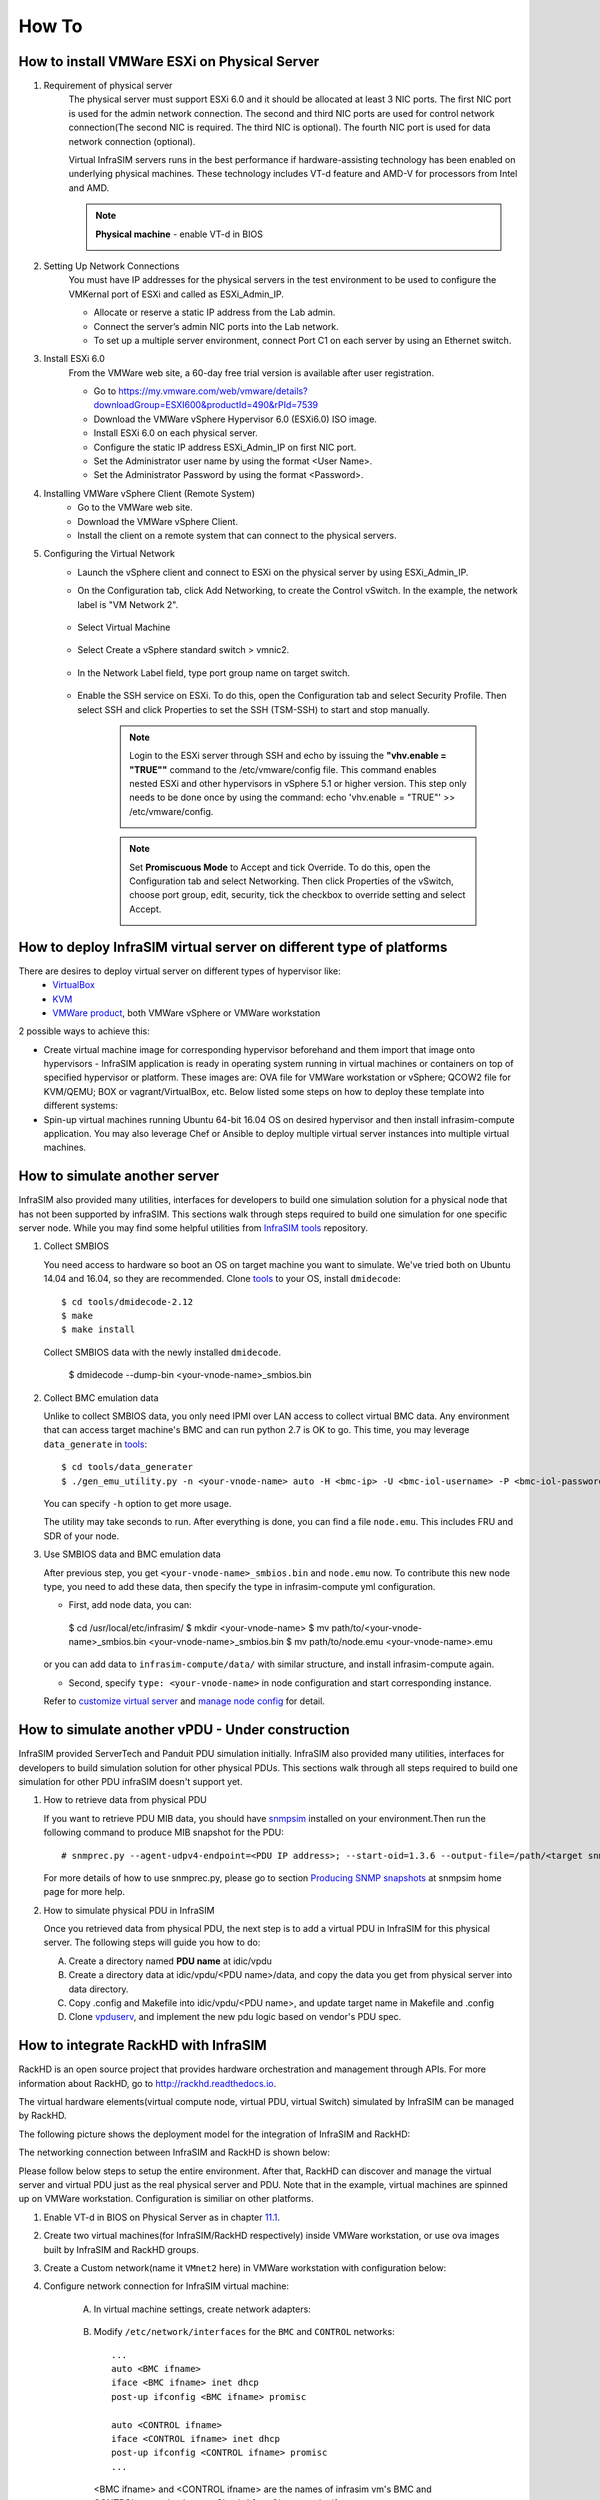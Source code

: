 How To
=========================


How to install VMWare ESXi on Physical Server
------------------------------------

.. _Requirement of physical server:

#. Requirement of physical server
    The physical server must support ESXi 6.0 and it should be allocated at least 3 NIC ports. The first NIC port is used for the admin network connection. The second and third NIC ports are used for control network connection(The second NIC is required. The third NIC is optional). The fourth NIC port is used for data network connection (optional).

    Virtual InfraSIM servers runs in the best performance if hardware-assisting technology has been enabled on underlying physical machines. These technology includes VT-d feature and AMD-V for processors from Intel and AMD.

    .. note:: **Physical machine** - enable VT-d in BIOS

        .. image:: _static/configBIOSpng.png
            :height: 400
            :align: center

#. Setting Up Network Connections
    You must have IP addresses for the physical servers in the test environment to be used to configure the VMKernal port of ESXi and called as ESXi_Admin_IP.

    * Allocate or reserve a static IP address from the Lab admin.
    * Connect the server’s admin NIC ports into the Lab network.
    * To set up a multiple server environment, connect Port C1 on each server by using an Ethernet switch.

#. Install ESXi 6.0
    From the VMWare web site, a 60-day free trial version is available after user registration.

    * Go to https://my.vmware.com/web/vmware/details?downloadGroup=ESXI600&productId=490&rPId=7539
    * Download the VMWare vSphere Hypervisor 6.0 (ESXi6.0) ISO image.
    * Install ESXi 6.0 on each physical server.
    * Configure the static IP address ESXi_Admin_IP on first NIC port.
    * Set the Administrator user name by using the format <User Name>.
    * Set the Administrator Password by using the format <Password>.

#. Installing VMWare vSphere Client (Remote System)
    * Go to the VMWare web site.
    * Download the VMWare vSphere Client.
    * Install the client on a remote system that can connect to the physical servers.

#. Configuring the Virtual Network
    * Launch the vSphere client and connect to ESXi on the physical server by using ESXi_Admin_IP.

    * On the Configuration tab, click Add Networking, to create the Control vSwitch. In the example, the network label is "VM Network 2".
    
        .. image:: _static/virtualnetwork1.png
            :height: 400
            :align: center

    * Select Virtual Machine
    
        .. image:: _static/virtualnetwork2.png
            :height: 400
            :align: center

    * Select Create a vSphere standard switch > vmnic2.
    
        .. image:: _static/virtualnetwork3.png
            :height: 400
            :align: center

    * In the Network Label field, type port group name on target switch.
    
        .. image:: _static/virtualnetwork4.png
            :height: 300
            :align: center

    * Enable the SSH service on ESXi. To do this, open the Configuration tab and select Security Profile. Then select SSH and click Properties to set the SSH (TSM-SSH) to start and stop manually.

        .. note:: Login to the ESXi server through SSH and echo by issuing the **"vhv.enable = "TRUE""** command to the /etc/vmware/config file. This command enables nested ESXi and other hypervisors in vSphere 5.1 or higher version. This step only needs to be done once by using the command: echo 'vhv.enable = "TRUE"' >> /etc/vmware/config.
    
            .. image:: _static/ssh_ESXi.png
                :height: 300
                :align: center

        .. note:: Set **Promiscuous Mode** to Accept and tick Override. To do this, open the Configuration tab and select Networking. Then click Properties of the vSwitch, choose port group, edit, security, tick the checkbox to override setting and select Accept.    
    
            .. image:: _static/virtualnetwork5.png
                :height: 300
                :align: center


How to deploy InfraSIM virtual server on different type of platforms
------------------------------------------------------------------------------------

There are desires to deploy virtual server on different types of hypervisor like:
    -  `VirtualBox <https://www.virtualbox.org/>`_
    -  `KVM <http://www.linux-kvm.org>`_
    -  `VMWare product <https://www.vmware.com>`_, both VMWare vSphere or VMWare workstation

2 possible ways to achieve this:

* Create virtual machine image for corresponding hypervisor beforehand and them import that image onto hypervisors - InfraSIM application is ready in operating system running in virtual machines or containers on top of specified hypervisor or platform. These images are: OVA file for VMWare workstation or vSphere; QCOW2 file for KVM/QEMU; BOX or vagrant/VirtualBox, etc. Below listed some steps on how to deploy these template into different systems:

* Spin-up virtual machines running Ubuntu 64-bit 16.04 OS on desired hypervisor and then install infrasim-compute application. You may also leverage Chef or Ansible to deploy multiple virtual server instances into multiple virtual machines.   


How to simulate another server
---------------------------------------------
InfraSIM also provided many utilities, interfaces for developers to build one simulation solution for a physical node that has not been supported by infraSIM.
This sections walk through steps required to build one simulation for one specific server node.
While you may find some helpful utilities from `InfraSIM tools <https://github.com/InfraSIM/tools>`_ repository.

#. Collect SMBIOS

   You need access to hardware so boot an OS on target machine you want to simulate.
   We've tried both on Ubuntu 14.04 and 16.04, so they are recommended.
   Clone `tools <https://github.com/InfraSIM/tools>`_ to your OS, install ``dmidecode``::

    $ cd tools/dmidecode-2.12
    $ make
    $ make install

   Collect SMBIOS data with the newly installed ``dmidecode``.

    $ dmidecode --dump-bin <your-vnode-name>_smbios.bin

#. Collect BMC emulation data

   Unlike to collect SMBIOS data, you only need IPMI over LAN access to collect virtual BMC data.
   Any environment that can access target machine's BMC and can run python 2.7 is OK to go.
   This time, you may leverage ``data_generate`` in `tools <https://github.com/InfraSIM/tools>`_::

    $ cd tools/data_generater
    $ ./gen_emu_utility.py -n <your-vnode-name> auto -H <bmc-ip> -U <bmc-iol-username> -P <bmc-iol-password> -I lanplus

   You can specify ``-h`` option to get more usage.

   The utility may take seconds to run. After everything is done, you can find a file ``node.emu``.
   This includes FRU and SDR of your node.

#. Use SMBIOS data and BMC emulation data

   After previous step, you get ``<your-vnode-name>_smbios.bin`` and ``node.emu`` now.
   To contribute this new node type, you need to add these data, then specify the type in infrasim-compute yml configuration.

   * First, add node data, you can::

    $ cd /usr/local/etc/infrasim/
    $ mkdir <your-vnode-name>
    $ mv path/to/<your-vnode-name>_smbios.bin <your-vnode-name>_smbios.bin
    $ mv path/to/node.emu <your-vnode-name>.emu

   or you can add data to ``infrasim-compute/data/`` with similar structure, and install infrasim-compute again.

   * Second, specify ``type: <your-vnode-name>`` in node configuration and start corresponding instance.
   Refer to `customize virtual server <user_guide.html>`_ and
   `manage node config <https://github.com/InfraSIM/infrasim-compute/wiki/Manage-node-config>`_ for detail.


How to simulate another vPDU - Under construction
---------------------------------------------------------
InfraSIM provided ServerTech and Panduit PDU simulation initially. InfraSIM also provided many utilities, interfaces for developers to build simulation solution for other physical PDUs. This sections walk through all steps required to build one simulation for other PDU infraSIM doesn't support yet.

#. How to retrieve data from physical PDU

   If you want to retrieve PDU MIB data, you should have `snmpsim <http://snmpsim.sourceforge.net>`_ installed on your environment.Then run the following command to produce MIB snapshot for the PDU::

   # snmprec.py --agent-udpv4-endpoint=<PDU IP address>; --start-oid=1.3.6 --output-file=/path/<target snmprec file>; --variation-module=sql --variation-module-options=dbtype:sqlite3,database:/path/<target pdu database file>,dbtable:snmprec


   For more details of how to use snmprec.py, please go to section `Producing SNMP snapshots <http://snmpsim.sourceforge.net/snapshotting.html>`_ at snmpsim home page for more help.

#. How to simulate physical PDU in InfraSIM

   Once you retrieved data from physical PDU, the next step is to add a virtual PDU in InfraSIM for this physical server. The following steps will guide you how to do:

   A. Create a directory named **PDU name** at idic/vpdu
   B. Create a directory data at idic/vpdu/<PDU name>/data, and copy the data you get from physical server into data directory.

   C. Copy .config and Makefile into idic/vpdu/<PDU name>, and update target name in Makefile and .config

   D. Clone `vpduserv <https://github.com/InfraSIM/vpduserv.git>`_, and implement the new pdu logic based on vendor's PDU spec.


How to integrate RackHD with InfraSIM
--------------------------------------------------

RackHD is an open source project that provides hardware orchestration and management through APIs. For more information about RackHD, go to http://rackhd.readthedocs.io.

The virtual hardware elements(virtual compute node, virtual PDU, virtual Switch) simulated by InfraSIM can be managed by RackHD.

The following picture shows the deployment model for the integration of InfraSIM and RackHD:

.. image:: _static/connections_RackHD.png
           :height: 600
           :align: center

The networking connection between InfraSIM and RackHD is shown below:

.. image:: _static/vmworkstation_infrasim_rackhd_network_connection.png
           :height: 600
           :align: center


Please follow below steps to setup the entire environment. After that, RackHD can discover and manage the virtual server and virtual PDU just as the real physical server and PDU. Note that in the example, virtual machines are spinned up on VMWare workstation. Configuration is similiar on other platforms.

#. Enable VT-d in BIOS on Physical Server as in chapter `11.1 <Requirement of physical server_>`_.

#. Create two virtual machines(for InfraSIM/RackHD respectively) inside VMWare workstation, or use ova images built by InfraSIM and RackHD groups.

#. Create a Custom network(name it ``VMnet2`` here) in VMWare workstation with configuration below:

   .. image:: _static/vmworkstation3.png
              :height: 400
              :width: 400
              :align: center


#. Configure network connection for InfraSIM virtual machine:

    A. In virtual machine settings, create network adapters:

        .. image:: _static/vmworkstation_infrasim_networking.png
                   :height: 400
                   :align: center

    B. Modify ``/etc/network/interfaces`` for the ``BMC`` and ``CONTROL`` networks::

        ...
        auto <BMC ifname>
        iface <BMC ifname> inet dhcp
        post-up ifconfig <BMC ifname> promisc

        auto <CONTROL ifname>
        iface <CONTROL ifname> inet dhcp
        post-up ifconfig <CONTROL ifname> promisc
        ...

     <BMC ifname> and <CONTROL ifname> are the names of infrasim vm's BMC and CONTROL network adapters. Check ``ifconfig`` to get the ifname.

    C. Create a network bridge and add ``CONTROL`` interface to the bridge referring to `How to create a bridge <https://github.com/InfraSIM/infrasim-compute/wiki/How-to-create-bridge-for-InfraSIM>`_.


#. Configure network connection for RackHD virtual machine:

    RackHD server should be configured with as least two networks, ``"Admin network"`` and ``"Control Network"``.

    * "Admin Network" is used to communicate with external servers
    * "Control Network" is used to control the virtual servers.

    A. In virtual machine settings, create network adapters:

    .. image:: _static/vmworkstation_rackhd_networking.png
               :height: 400
               :align: center

    B. In ``/etc/network/interfaces``, configure the ``CONTROL`` network interface to static::

        ...
        auto <CONTROL ifname>
        iface <CONTROL ifname> inet static
        address  172.31.128.1
        netmask 255.255.240.0
        ...

     Check ``ifconfig`` to find <CONTROL ifname> for ``CONTROL`` network and fill in the commands above.

#. Install RackHD from source code.
   Please refer `RackHD document <http://rackhd.readthedocs.io/en/latest/rackhd/ubuntu_source_installation.html>`_ to setup the RackHD Server.

#. Install InfraSIM from source code.

    * Please refer :ref:`Installation` in this document to install InfraSIM.

    * Modify yaml file to add BMC binding and change qemu network interface to bridge mode::

        ...
            networks:
                -
                    network_mode: bridge
                    network_name: <bridge_name>
                    device: e1000
        ...
        bmc:
            interface: <BMC ifname>
        ...

    .. note:: The default yaml file is stored at ${HOME}/.infrasim/.node_map/default.yml.

#. Start RackHD service and InfraSIM service.
    

After you setup the environment successfully, you can get the server information and control the servers by RackHD APIs. More information about how RackHD APIs communicate with the compute server and PDU, Please refer http://rackhd.readthedocs.org/en/latest/rackhd/index.html#rackhd-api
